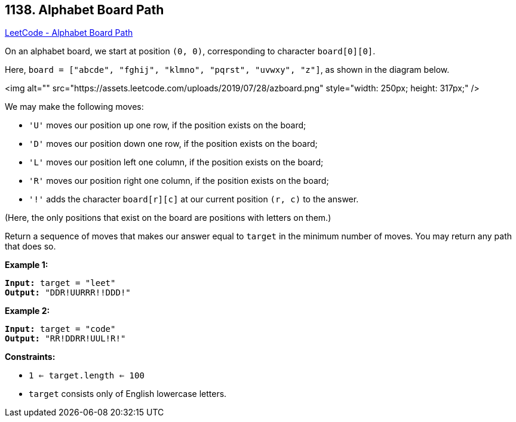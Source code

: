 == 1138. Alphabet Board Path

https://leetcode.com/problems/alphabet-board-path/[LeetCode - Alphabet Board Path]

On an alphabet board, we start at position `(0, 0)`, corresponding to character `board[0][0]`.

Here, `board = ["abcde", "fghij", "klmno", "pqrst", "uvwxy", "z"]`, as shown in the diagram below.

<img alt="" src="https://assets.leetcode.com/uploads/2019/07/28/azboard.png" style="width: 250px; height: 317px;" />

We may make the following moves:


* `'U'` moves our position up one row, if the position exists on the board;
* `'D'` moves our position down one row, if the position exists on the board;
* `'L'` moves our position left one column, if the position exists on the board;
* `'R'` moves our position right one column, if the position exists on the board;
* `'!'` adds the character `board[r][c]` at our current position `(r, c)` to the answer.


(Here, the only positions that exist on the board are positions with letters on them.)

Return a sequence of moves that makes our answer equal to `target` in the minimum number of moves.  You may return any path that does so.

 
*Example 1:*

[subs="verbatim,quotes"]
----
*Input:* target = "leet"
*Output:* "DDR!UURRR!!DDD!"
----

*Example 2:*

[subs="verbatim,quotes"]
----
*Input:* target = "code"
*Output:* "RR!DDRR!UUL!R!"
----
 
*Constraints:*


* `1 <= target.length <= 100`
* `target` consists only of English lowercase letters.

